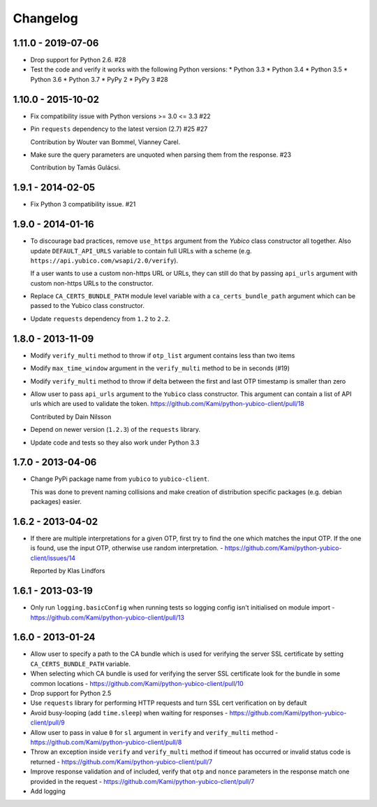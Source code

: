 .. :changelog:

Changelog
=========

1.11.0 - 2019-07-06
-------------------

* Drop support for Python 2.6. #28
* Test the code and verify it works with the following Python versions:
  * Python 3.3
  * Python 3.4
  * Python 3.5
  * Python 3.6
  * Python 3.7
  * PyPy 2
  * PyPy 3 #28

1.10.0 - 2015-10-02
-------------------

* Fix compatibility issue with Python versions >= 3.0 <= 3.3 #22
* Pin ``requests`` dependency to the latest version (2.7) #25 #27

  Contribution by Wouter van Bommel, Vianney Carel.

* Make sure the query parameters are unquoted when parsing them from the
  response. #23

  Contribution by Tamás Gulácsi.

1.9.1 - 2014-02-05
------------------

* Fix Python 3 compatibility issue. #21

1.9.0 - 2014-01-16
------------------

* To discourage bad practices, remove ``use_https`` argument from the `Yubico`
  class constructor all together. Also update ``DEFAULT_API_URLS`` variable to
  contain full URLs with a scheme (e.g.
  ``https://api.yubico.com/wsapi/2.0/verify``).

  If a user wants to use a custom non-https URL or URLs, they can still do that
  by passing ``api_urls`` argument with custom non-https URLs to the
  constructor.

* Replace ``CA_CERTS_BUNDLE_PATH`` module level variable with a
  ``ca_certs_bundle_path`` argument which can be passed to the Yubico class
  constructor.

* Update ``requests`` dependency from ``1.2`` to ``2.2``.

1.8.0 - 2013-11-09
------------------

* Modify ``verify_multi`` method to throw if ``otp_list`` argument contains
  less than two items
* Modify ``max_time_window`` argument in the ``verify_multi`` method to be
  in seconds (#19)
* Modify ``verify_multi`` method to throw if delta between the first and last
  OTP timestamp is smaller than zero

* Allow user to pass ``api_urls`` argument to the ``Yubico`` class constructor.
  This argument can contain a list of API urls which are used to validate the
  token. https://github.com/Kami/python-yubico-client/pull/18

  Contributed by Dain Nilsson
* Depend on newer version (``1.2.3``) of the ``requests`` library.
* Update code and tests so they also work under Python 3.3

1.7.0 - 2013-04-06
------------------

* Change PyPi package name from ``yubico`` to ``yubico-client``.

  This was done to prevent naming collisions and make creation of distribution
  specific packages (e.g. debian packages) easier.

1.6.2 - 2013-04-02
------------------

* If there are multiple interpretations for a given OTP, first try to find the one
  which matches the input OTP. If the one is found, use the input OTP, otherwise
  use random interpretation. - https://github.com/Kami/python-yubico-client/issues/14

  Reported by Klas Lindfors

1.6.1 - 2013-03-19
------------------

* Only run ``logging.basicConfig`` when running tests so logging config isn't initialised
  on module import - https://github.com/Kami/python-yubico-client/pull/13

1.6.0 - 2013-01-24
------------------

* Allow user to specify a path to the CA bundle which is used for verifying the
  server SSL certificate by setting ``CA_CERTS_BUNDLE_PATH`` variable.
* When selecting which CA bundle is used for verifying the server SSL
  certificate look for the bundle in some common locations - https://github.com/Kami/python-yubico-client/pull/10
* Drop support for Python 2.5
* Use ``requests`` library for performing HTTP requests and turn SSL cert
  verification on by default
* Avoid busy-looping (add ``time.sleep``) when waiting for responses - https://github.com/Kami/python-yubico-client/pull/9
* Allow user to pass in value ``0`` for ``sl`` argument in ``verify`` and
  ``verify_multi`` method - https://github.com/Kami/python-yubico-client/pull/8
* Throw an exception inside ``verify`` and ``verify_multi`` method if timeout has
  occurred or invalid status code is returned - https://github.com/Kami/python-yubico-client/pull/7
* Improve response validation and of included, verify that ``otp`` and ``nonce``
  parameters in the response match one provided in the request - https://github.com/Kami/python-yubico-client/pull/7
* Add logging
